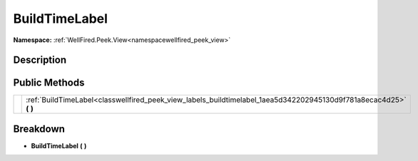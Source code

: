 .. _classwellfired_peek_view_labels_buildtimelabel:

BuildTimeLabel
===============

**Namespace:** :ref:`WellFired.Peek.View<namespacewellfired_peek_view>`

Description
------------



Public Methods
---------------

+-------------+------------------------------------------------------------------------------------------------------------------------+
|             |:ref:`BuildTimeLabel<classwellfired_peek_view_labels_buildtimelabel_1aea5d342202945130d9f781a8ecac4d25>` **(**  **)**   |
+-------------+------------------------------------------------------------------------------------------------------------------------+

Breakdown
----------

.. _classwellfired_peek_view_labels_buildtimelabel_1aea5d342202945130d9f781a8ecac4d25:

-  **BuildTimeLabel** **(**  **)**

